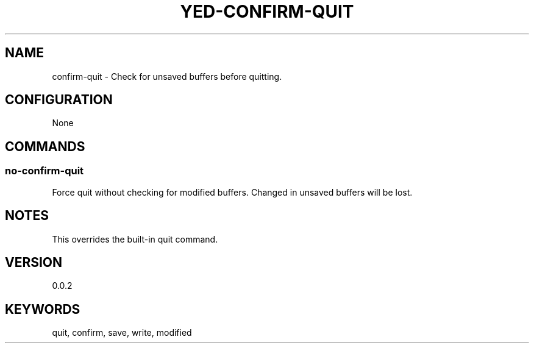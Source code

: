 .TH YED-CONFIRM-QUIT 7 "YED Plugin Manuals" "" "YED Plugin Manuals"
.SH NAME
confirm-quit \- Check for unsaved buffers before quitting.
.SH CONFIGURATION
None
.SH COMMANDS
.SS no-confirm-quit
Force quit without checking for modified buffers. Changed in unsaved buffers will be lost.
.SH NOTES
This overrides the built-in quit command.
.SH VERSION
0.0.2
.SH KEYWORDS
quit, confirm, save, write, modified
